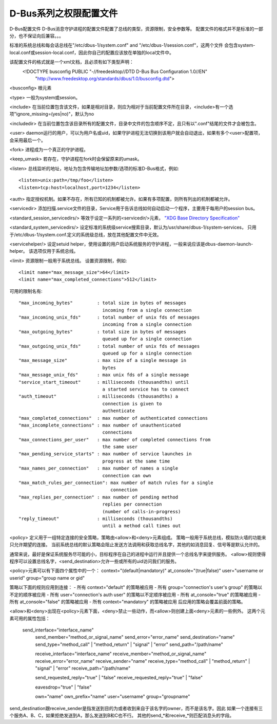 D-Bus系列之权限配置文件
===============================
D-Bus配置文件
D-Bus消息守护进程的配置文件配置了总线的类型，资源限制，安全参数等。
配置文件的格式并不是标准的一部分，也不保证向后兼容。。。

标准的系统总线和每会话总线在"/etc/dbus-1/system.conf" and "/etc/dbus-1/session.conf"，这两个文件
会包含system-local.conf或session-local.conf，因此你自己的配置应该放在单独的local文件中。

该配置文件的格式就是一个xml文档，且必须有如下类型声明：
 <!DOCTYPE busconfig PUBLIC "-//freedesktop//DTD D-Bus Bus Configuration 1.0//EN"
            "http://www.freedesktop.org/standards/dbus/1.0/busconfig.dtd">

<busconfig>
根元素

<type>
一般为system或session。

<include>
在当前位置包含该文件，如果是相对目录，则应为相对于当前配置文件所在目录，<include>有一个选项"ignore_missing=(yes|no)"，默认为no

<includedir>
在当前位置包含该目录所有的配置文件，目录中文件的包含顺序不定，且只有以".conf"结尾的文件才会被包含。

<user>
daemon运行的用户，可以为用户名或uid，如果守护进程无法切换到该用户就会自动退出，如果有多个<user>配置项，会采用最后一个。

<fork>
进程成为一个真正的守护进程。

<keep_umask>
若存在，守护进程在fork时会保留原来的umask。

<listen>
总线监听的地址，地址为包含传输地址加参数/选项的标准D-Bus格式，例如::

      <listen>unix:path=/tmp/foo</listen>
      <listen>tcp:host=localhost,port=1234</listen>

<auth>
指定授权机制。如果不存在，所有已知的机制都被允许。如果有多项配置，则所有列出的机制都被允许。

<servicedir>
添加扫描.service文件的目录，Service用于告诉总线如何自动启动一个程序，主要用于每用户的session bus。

<standard_session_servicedirs/> 等效于设定一系列的<servicedir/>元素， `"XDG Base Directory Specification" <http://freedesktop.org/wiki/Standards/basedir-spec>`_

<standard_system_servicedirs/>
设定标准的系统级service搜索目录，默认为/usr/share/dbus-1/system-services，
只用于/etc/dbus-1/system.conf.定义的系统级总线，放在其他配置文件中无效。

<servicehelper/>
设定setuid helper，使用设置的用户启动系统服务的守护进程，一般来说应该是dbus-daemon-launch-helper。
该选项仅用于系统总线。

<limit>
资源限制一般用于系统总线。
设置资源限制，例如::

         <limit name="max_message_size">64</limit>
         <limit name="max_completed_connections">512</limit>

可用的限制名有::
             
             "max_incoming_bytes"         : total size in bytes of messages
                                            incoming from a single connection
             "max_incoming_unix_fds"      : total number of unix fds of messages
                                            incoming from a single connection
             "max_outgoing_bytes"         : total size in bytes of messages
                                            queued up for a single connection
             "max_outgoing_unix_fds"      : total number of unix fds of messages
                                            queued up for a single connection
             "max_message_size"           : max size of a single message in
                                            bytes
             "max_message_unix_fds"       : max unix fds of a single message
             "service_start_timeout"      : milliseconds (thousandths) until
                                            a started service has to connect
             "auth_timeout"               : milliseconds (thousandths) a
                                            connection is given to
                                            authenticate
             "max_completed_connections"  : max number of authenticated connections
             "max_incomplete_connections" : max number of unauthenticated
                                            connections
             "max_connections_per_user"   : max number of completed connections from
                                            the same user
             "max_pending_service_starts" : max number of service launches in
                                            progress at the same time
             "max_names_per_connection"   : max number of names a single
                                            connection can own
             "max_match_rules_per_connection": max number of match rules for a single
                                               connection
             "max_replies_per_connection" : max number of pending method
                                            replies per connection
                                            (number of calls-in-progress)
             "reply_timeout"              : milliseconds (thousandths)
                                            until a method call times out

<policy>
定义用于一组特定连接的安全策略，策略由<allow>和<deny>元素组成。
策略一般用于系统总线，模拟防火墙的功能来只允许期望的连接。
当前系统总线的默认策略会阻止发送方法调用和获取总线名字，其他的如消息回复、信号等是默认允许的。

通常来说，最好是保证系统服务尽可能的小，目标程序在自己的进程中运行并且提供一个总线名字来提供服务。
<allow>规则使得程序可以设置总线名字，<send_destination>允许一些或所有的uid访问我们的服务。

<policy>元素可以有下面四个属性中的一个：
context="(default|mandatory)"
at_console="(true|false)"
user="username or userid"
group="group name or gid"

策略以下面的规则应用到连接：
- 所有 context="default" 的策略被应用
- 所有 group="connection's user's group" 的策略以不定的顺序被应用
- 所有 user="connection's auth user" 的策略以不定顺序被应用
- 所有 at_console="true" 的策略被应用
- 所有 at_console="false" 的策略被应用
- 所有 context="mandatory" 的策略被应用
后应用的策略会覆盖前面的策略。

<allow>和<deny>出现在<policy>元素下面，<deny>禁止一些动作，而<allow>则创建上面<deny>元素的一些例外。
这两个元素可用的属性包括：

         send_interface="interface_name"
          send_member="method_or_signal_name"
          send_error="error_name"
          send_destination="name"
          send_type="method_call" | "method_return" | "signal" | "error"
          send_path="/path/name"

          receive_interface="interface_name"
          receive_member="method_or_signal_name"
          receive_error="error_name"
          receive_sender="name"
          receive_type="method_call" | "method_return" | "signal" | "error"
          receive_path="/path/name"

          send_requested_reply="true" | "false"
          receive_requested_reply="true" | "false"

          eavesdrop="true" | "false"

          own="name"
          own_prefix="name"
          user="username"
          group="groupname"


send_destination跟receive_sender是指发送到目的为或者收到来自于该名字的owner，而不是该名字。因此
如果一个连接有三个服务A、B、C，如果拒绝发送到A，那么发送到B和C也不行。
其他的send_*和receive_*则匹配消息头的字段。

